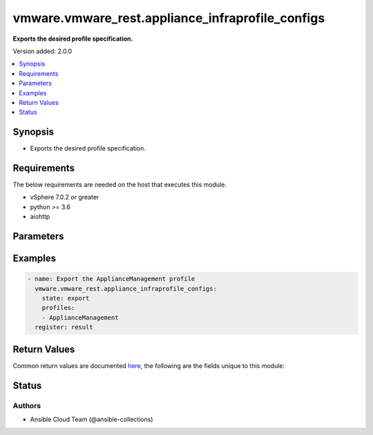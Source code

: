 .. _vmware.vmware_rest.appliance_infraprofile_configs_module:


*************************************************
vmware.vmware_rest.appliance_infraprofile_configs
*************************************************

**Exports the desired profile specification.**


Version added: 2.0.0

.. contents::
   :local:
   :depth: 1


Synopsis
--------
- Exports the desired profile specification.



Requirements
------------
The below requirements are needed on the host that executes this module.

- vSphere 7.0.2 or greater
- python >= 3.6
- aiohttp


Parameters
----------

.. raw:: html

    <table  border=0 cellpadding=0 class="documentation-table">
        <tr>
            <th colspan="1">Parameter</th>
            <th>Choices/<font color="blue">Defaults</font></th>
            <th width="100%">Comments</th>
        </tr>
            <tr>
                <td colspan="1">
                    <div class="ansibleOptionAnchor" id="parameter-"></div>
                    <b>config_spec</b>
                    <a class="ansibleOptionLink" href="#parameter-" title="Permalink to this option"></a>
                    <div style="font-size: small">
                        <span style="color: purple">string</span>
                    </div>
                </td>
                <td>
                </td>
                <td>
                        <div>The JSON string representing the desired config specification. Required with <em>state=[&#x27;import_profile&#x27;, &#x27;validate&#x27;]</em></div>
                </td>
            </tr>
            <tr>
                <td colspan="1">
                    <div class="ansibleOptionAnchor" id="parameter-"></div>
                    <b>description</b>
                    <a class="ansibleOptionLink" href="#parameter-" title="Permalink to this option"></a>
                    <div style="font-size: small">
                        <span style="color: purple">string</span>
                    </div>
                </td>
                <td>
                </td>
                <td>
                        <div>Custom description provided by the user.</div>
                        <div>If unset description will be empty.</div>
                </td>
            </tr>
            <tr>
                <td colspan="1">
                    <div class="ansibleOptionAnchor" id="parameter-"></div>
                    <b>encryption_key</b>
                    <a class="ansibleOptionLink" href="#parameter-" title="Permalink to this option"></a>
                    <div style="font-size: small">
                        <span style="color: purple">string</span>
                    </div>
                </td>
                <td>
                </td>
                <td>
                        <div>Encryption Key to encrypt/decrypt profiles.</div>
                        <div>If unset encryption will not be used for the profile.</div>
                </td>
            </tr>
            <tr>
                <td colspan="1">
                    <div class="ansibleOptionAnchor" id="parameter-"></div>
                    <b>profile_spec</b>
                    <a class="ansibleOptionLink" href="#parameter-" title="Permalink to this option"></a>
                    <div style="font-size: small">
                        <span style="color: purple">dictionary</span>
                    </div>
                </td>
                <td>
                </td>
                <td>
                        <div>information to export the profile.</div>
                        <div>Valid attributes are:</div>
                        <div>- <code>encryption_key</code> (str): Encryption Key to encrypt/decrypt profiles.</div>
                        <div>If unset encryption will not be used for the profile.</div>
                        <div>- <code>description</code> (str): Custom description provided by the user.</div>
                        <div>If unset description will be empty.</div>
                        <div>- <code>profiles</code> (list): Profiles to be exported/imported.</div>
                        <div>If unset or empty, all profiles will be returned.</div>
                        <div>When clients pass a value of this structure as a parameter, the field must contain the id of resources returned by <span class='module'>appliance_infraprofile_configs</span>.</div>
                </td>
            </tr>
            <tr>
                <td colspan="1">
                    <div class="ansibleOptionAnchor" id="parameter-"></div>
                    <b>profiles</b>
                    <a class="ansibleOptionLink" href="#parameter-" title="Permalink to this option"></a>
                    <div style="font-size: small">
                        <span style="color: purple">list</span>
                         / <span style="color: purple">elements=string</span>
                    </div>
                </td>
                <td>
                </td>
                <td>
                        <div>Profiles to be exported/imported.</div>
                        <div>If unset or empty, all profiles will be returned.</div>
                        <div>When clients pass a value of this structure as a parameter, the field must contain the id of resources returned by <span class='module'>appliance_infraprofile_configs</span>.</div>
                </td>
            </tr>
            <tr>
                <td colspan="1">
                    <div class="ansibleOptionAnchor" id="parameter-"></div>
                    <b>state</b>
                    <a class="ansibleOptionLink" href="#parameter-" title="Permalink to this option"></a>
                    <div style="font-size: small">
                        <span style="color: purple">string</span>
                         / <span style="color: red">required</span>
                    </div>
                </td>
                <td>
                        <ul style="margin: 0; padding: 0"><b>Choices:</b>
                                    <li>export</li>
                                    <li>import_profile</li>
                                    <li>validate</li>
                        </ul>
                </td>
                <td>
                </td>
            </tr>
            <tr>
                <td colspan="1">
                    <div class="ansibleOptionAnchor" id="parameter-"></div>
                    <b>vcenter_hostname</b>
                    <a class="ansibleOptionLink" href="#parameter-" title="Permalink to this option"></a>
                    <div style="font-size: small">
                        <span style="color: purple">string</span>
                         / <span style="color: red">required</span>
                    </div>
                </td>
                <td>
                </td>
                <td>
                        <div>The hostname or IP address of the vSphere vCenter</div>
                        <div>If the value is not specified in the task, the value of environment variable <code>VMWARE_HOST</code> will be used instead.</div>
                </td>
            </tr>
            <tr>
                <td colspan="1">
                    <div class="ansibleOptionAnchor" id="parameter-"></div>
                    <b>vcenter_password</b>
                    <a class="ansibleOptionLink" href="#parameter-" title="Permalink to this option"></a>
                    <div style="font-size: small">
                        <span style="color: purple">string</span>
                         / <span style="color: red">required</span>
                    </div>
                </td>
                <td>
                </td>
                <td>
                        <div>The vSphere vCenter username</div>
                        <div>If the value is not specified in the task, the value of environment variable <code>VMWARE_PASSWORD</code> will be used instead.</div>
                </td>
            </tr>
            <tr>
                <td colspan="1">
                    <div class="ansibleOptionAnchor" id="parameter-"></div>
                    <b>vcenter_rest_log_file</b>
                    <a class="ansibleOptionLink" href="#parameter-" title="Permalink to this option"></a>
                    <div style="font-size: small">
                        <span style="color: purple">string</span>
                    </div>
                </td>
                <td>
                </td>
                <td>
                        <div>You can use this optional parameter to set the location of a log file.</div>
                        <div>This file will be used to record the HTTP REST interaction.</div>
                        <div>The file will be stored on the host that run the module.</div>
                        <div>If the value is not specified in the task, the value of</div>
                        <div>environment variable <code>VMWARE_REST_LOG_FILE</code> will be used instead.</div>
                </td>
            </tr>
            <tr>
                <td colspan="1">
                    <div class="ansibleOptionAnchor" id="parameter-"></div>
                    <b>vcenter_username</b>
                    <a class="ansibleOptionLink" href="#parameter-" title="Permalink to this option"></a>
                    <div style="font-size: small">
                        <span style="color: purple">string</span>
                         / <span style="color: red">required</span>
                    </div>
                </td>
                <td>
                </td>
                <td>
                        <div>The vSphere vCenter username</div>
                        <div>If the value is not specified in the task, the value of environment variable <code>VMWARE_USER</code> will be used instead.</div>
                </td>
            </tr>
            <tr>
                <td colspan="1">
                    <div class="ansibleOptionAnchor" id="parameter-"></div>
                    <b>vcenter_validate_certs</b>
                    <a class="ansibleOptionLink" href="#parameter-" title="Permalink to this option"></a>
                    <div style="font-size: small">
                        <span style="color: purple">boolean</span>
                    </div>
                </td>
                <td>
                        <ul style="margin: 0; padding: 0"><b>Choices:</b>
                                    <li>no</li>
                                    <li><div style="color: blue"><b>yes</b>&nbsp;&larr;</div></li>
                        </ul>
                </td>
                <td>
                        <div>Allows connection when SSL certificates are not valid. Set to <code>false</code> when certificates are not trusted.</div>
                        <div>If the value is not specified in the task, the value of environment variable <code>VMWARE_VALIDATE_CERTS</code> will be used instead.</div>
                </td>
            </tr>
    </table>
    <br/>




Examples
--------

.. code-block:: yaml

    - name: Export the ApplianceManagement profile
      vmware.vmware_rest.appliance_infraprofile_configs:
        state: export
        profiles:
        - ApplianceManagement
      register: result



Return Values
-------------
Common return values are documented `here <https://docs.ansible.com/ansible/latest/reference_appendices/common_return_values.html#common-return-values>`_, the following are the fields unique to this module:

.. raw:: html

    <table border=0 cellpadding=0 class="documentation-table">
        <tr>
            <th colspan="1">Key</th>
            <th>Returned</th>
            <th width="100%">Description</th>
        </tr>
            <tr>
                <td colspan="1">
                    <div class="ansibleOptionAnchor" id="return-"></div>
                    <b>value</b>
                    <a class="ansibleOptionLink" href="#return-" title="Permalink to this return value"></a>
                    <div style="font-size: small">
                      <span style="color: purple">string</span>
                    </div>
                </td>
                <td>On success</td>
                <td>
                            <div>Export the ApplianceManagement profile</div>
                    <br/>
                        <div style="font-size: smaller"><b>Sample:</b></div>
                        <div style="font-size: smaller; color: blue; word-wrap: break-word; word-break: break-all;">{&quot;productName&quot;:&quot;VMware vCenter Server&quot;,&quot;action&quot;:&quot;RESTART_SERVICE&quot;,&quot;creationTime&quot;:&quot;2021-06-01T19:19:53+0000&quot;,&quot;version&quot;:&quot;7.0.2.00000&quot;,&quot;profiles&quot;:{&quot;ApplianceManagement&quot;:{&quot;actionOn&quot;:{&quot;SYSTEMD&quot;:[&quot;sendmail&quot;,&quot;rsyslog&quot;],&quot;VC_SERVICES&quot;:[&quot;applmgmt&quot;]},&quot;action&quot;:&quot;RESTART_SERVICE&quot;,&quot;description&quot;:&quot;Appliance Mangment Service&quot;,&quot;version&quot;:&quot;7.0&quot;,&quot;config&quot;:{&quot;/etc/applmgmt/appliance/appliance.conf&quot;:{&quot;Is shell Enabled&quot;:true,&quot;Shell Expiration Time&quot;:9,&quot;TimeSync Mode (Host/NTP)&quot;:&quot;NTP&quot;},&quot;/etc/applmgmt/appliance/localaccounts.conf&quot;:{&quot;Email Address used by Root for Password Reminder.&quot;:null},&quot;/etc/sysconfig/clock&quot;:{&quot;Time zone&quot;:&quot;\&quot;UTC\&quot;&quot;,&quot;UTC&quot;:&quot;1&quot;},&quot;/usr/bin/systemctl/sshd.service&quot;:{&quot;Enable SSH&quot;:&quot;true&quot;},&quot;/etc/ntp.conf&quot;:{&quot;Time servers&quot;:[&quot;time.google.com&quot;]},&quot;/etc/mail/sendmail.cf&quot;:{&quot;SMTP Port&quot;:null,&quot;Mail server&quot;:null},&quot;/etc/vmware-syslog/syslog.conf&quot;:{&quot;Port [2]&quot;:null,&quot;Port [1]&quot;:null,&quot;Port [0]&quot;:null,&quot;Protocol [2]&quot;:null,&quot;Remote Syslog Host [1]&quot;:null,&quot;Protocol [1]&quot;:null,&quot;Remote Syslog Host [0]&quot;:null,&quot;Protocol [0]&quot;:null,&quot;Remote Syslog Host [2]&quot;:null},&quot;/etc/pam.d/system-auth&quot;:{&quot;Deny Login after these many Unsuccessful Attempts.&quot;:null,&quot;Unlock root after (seconds)&quot;:null,&quot;On Error Login will be.&quot;:null,&quot;Include Root user for SSH lockout.&quot;:null,&quot;Unlock user after (seconds)&quot;:null},&quot;/etc/shadow&quot;:{&quot;root&quot;:{&quot;maximumDays&quot;:&quot;90&quot;,&quot;warningDays&quot;:&quot;7&quot;},&quot;bin&quot;:{&quot;maximumDays&quot;:&quot;90&quot;,&quot;warningDays&quot;:&quot;7&quot;},&quot;daemon&quot;:{&quot;maximumDays&quot;:&quot;90&quot;,&quot;warningDays&quot;:&quot;7&quot;},&quot;messagebus&quot;:{&quot;maximumDays&quot;:&quot;90&quot;,&quot;warningDays&quot;:&quot;7&quot;},&quot;systemd-bus-proxy&quot;:{&quot;maximumDays&quot;:&quot;90&quot;,&quot;warningDays&quot;:&quot;7&quot;},&quot;systemd-journal-gateway&quot;:{&quot;maximumDays&quot;:&quot;90&quot;,&quot;warningDays&quot;:&quot;7&quot;},&quot;systemd-journal-remote&quot;:{&quot;maximumDays&quot;:&quot;90&quot;,&quot;warningDays&quot;:&quot;7&quot;},&quot;systemd-journal-upload&quot;:{&quot;maximumDays&quot;:&quot;90&quot;,&quot;warningDays&quot;:&quot;7&quot;},&quot;systemd-network&quot;:{&quot;maximumDays&quot;:&quot;90&quot;,&quot;warningDays&quot;:&quot;7&quot;},&quot;systemd-resolve&quot;:{&quot;maximumDays&quot;:&quot;90&quot;,&quot;warningDays&quot;:&quot;7&quot;},&quot;systemd-timesync&quot;:{&quot;maximumDays&quot;:&quot;90&quot;,&quot;warningDays&quot;:&quot;7&quot;},&quot;nobody&quot;:{&quot;maximumDays&quot;:&quot;90&quot;,&quot;warningDays&quot;:&quot;7&quot;},&quot;rpc&quot;:{&quot;maximumDays&quot;:&quot;90&quot;,&quot;warningDays&quot;:&quot;7&quot;},&quot;ntp&quot;:{&quot;maximumDays&quot;:&quot;90&quot;,&quot;warningDays&quot;:&quot;7&quot;},&quot;sshd&quot;:{&quot;maximumDays&quot;:&quot;90&quot;,&quot;warningDays&quot;:&quot;7&quot;},&quot;smmsp&quot;:{&quot;maximumDays&quot;:&quot;90&quot;,&quot;warningDays&quot;:&quot;7&quot;},&quot;apache&quot;:{&quot;maximumDays&quot;:&quot;90&quot;,&quot;warningDays&quot;:&quot;7&quot;},&quot;sso-user&quot;:{&quot;maximumDays&quot;:&quot;90&quot;,&quot;warningDays&quot;:&quot;7&quot;},&quot;vpostgres&quot;:{&quot;maximumDays&quot;:&quot;&quot;,&quot;warningDays&quot;:&quot;7&quot;},&quot;vapiEndpoint&quot;:{&quot;maximumDays&quot;:&quot;90&quot;,&quot;warningDays&quot;:&quot;7&quot;},&quot;eam&quot;:{&quot;maximumDays&quot;:&quot;90&quot;,&quot;warningDays&quot;:&quot;7&quot;},&quot;vlcm&quot;:{&quot;maximumDays&quot;:&quot;90&quot;,&quot;warningDays&quot;:&quot;7&quot;},&quot;vsan-health&quot;:{&quot;maximumDays&quot;:&quot;90&quot;,&quot;warningDays&quot;:&quot;7&quot;},&quot;vsm&quot;:{&quot;maximumDays&quot;:&quot;90&quot;,&quot;warningDays&quot;:&quot;7&quot;},&quot;vsphere-ui&quot;:{&quot;maximumDays&quot;:&quot;90&quot;,&quot;warningDays&quot;:&quot;7&quot;},&quot;wcp&quot;:{&quot;maximumDays&quot;:&quot;&quot;,&quot;warningDays&quot;:&quot;7&quot;},&quot;content-library&quot;:{&quot;maximumDays&quot;:&quot;90&quot;,&quot;warningDays&quot;:&quot;7&quot;},&quot;imagebuilder&quot;:{&quot;maximumDays&quot;:&quot;90&quot;,&quot;warningDays&quot;:&quot;7&quot;},&quot;perfcharts&quot;:{&quot;maximumDays&quot;:&quot;90&quot;,&quot;warningDays&quot;:&quot;7&quot;},&quot;vpgmonusr&quot;:{&quot;maximumDays&quot;:&quot;&quot;,&quot;warningDays&quot;:&quot;7&quot;},&quot;vtsdbmonusr&quot;:{&quot;maximumDays&quot;:&quot;&quot;,&quot;warningDays&quot;:&quot;7&quot;},&quot;zuul&quot;:{&quot;maximumDays&quot;:&quot;90&quot;,&quot;warningDays&quot;:&quot;7&quot;},&quot;Send Waring before this No of Days.&quot;:null,&quot;Password validity (days)&quot;:null}},&quot;name&quot;:&quot;ApplianceManagement&quot;}}}</div>
                </td>
            </tr>
    </table>
    <br/><br/>


Status
------


Authors
~~~~~~~

- Ansible Cloud Team (@ansible-collections)
